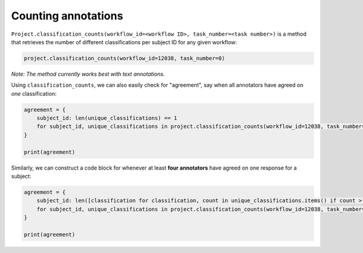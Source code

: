 Counting annotations
####################

``Project.classification_counts(workflow_id=<workflow ID>, task_number=<task number>)`` is a method that retrieves the number of different classifications per subject ID for any given workflow:

.. code-block:: python

    project.classification_counts(workflow_id=12038, task_number=0)

*Note: The method currently works best with text annotations.*

Using ``classification_counts``, we can also easily check for "agreement", say when all annotators have agreed on *one* classification:

.. code-block:: python

    agreement = {
        subject_id: len(unique_classifications) == 1
        for subject_id, unique_classifications in project.classification_counts(workflow_id=12038, task_number=0).items()
    }

    print(agreement)

Similarly, we can construct a code block for whenever at least **four annotators** have agreed on one response for a subject:

.. code-block:: python
    
    agreement = {
        subject_id: len([classification for classification, count in unique_classifications.items() if count > 4]) == 1
        for subject_id, unique_classifications in project.classification_counts(workflow_id=12038, task_number=0).items()
    }

    print(agreement)

